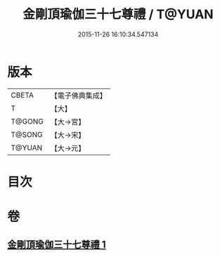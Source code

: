 #+TITLE: 金剛頂瑜伽三十七尊禮 / T@YUAN
#+DATE: 2015-11-26 16:10:34.547134
* 版本
 |     CBETA|【電子佛典集成】|
 |         T|【大】     |
 |    T@GONG|【大→宮】   |
 |    T@SONG|【大→宋】   |
 |    T@YUAN|【大→元】   |

* 目次
* 卷
** [[file:KR6j0046_001.txt][金剛頂瑜伽三十七尊禮 1]]
